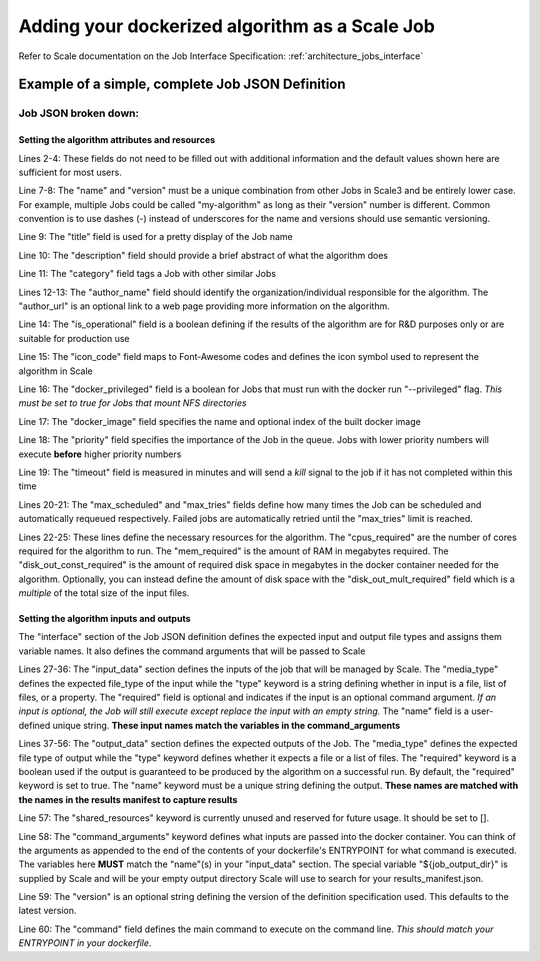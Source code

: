 
.. _algorithm_integration_step4:

Adding your dockerized algorithm as a Scale Job
===============================================

Refer to Scale documentation on the Job Interface Specification: :ref:`architecture_jobs_interface`


Example of a simple, complete Job JSON Definition
-------------------------------------------------

.. code-block:: javascript
    :linenos:

    {
        "version": "1.0", 
        "recipe_types": [], 
        "errors": [], 
        "job_types": [
            {
                "name": "my-algorithm", 
                "version": "1.0.0", 
                "title": "My first algorithm", 
                "description": "Reads an HDF5 file and outputs two TIFF images and a CSV", 
                "category": "image-processing", 
                "author_name": "John_Doe", 
                "author_url": "http://www.example.com", 
                "is_operational": true, 
                "icon_code": "f27d", 
                "docker_privileged": true, 
                "docker_image": "10.4.4.10:5000/my_algorithm_1.0.0:dev", 
                "priority": 230, 
                "timeout": 3600, 
                "max_scheduled": null, 
                "max_tries": 3, 
                "cpus_required": 10.0, 
                "mem_required": 10240.0, 
                "disk_out_const_required": 0.0, 
                "disk_out_mult_required": 0.0, 
                "interface": {
                    "output_data": [
                        {
                            "media_type": "image/tiff", 
                            "required": true, 
                            "type": "file", 
                            "name": "output_file_tif"
                        }, 
                        {
                            "media_type": "image/tiff", 
                            "required": true, 
                            "type": "file", 
                            "name": "output_file_tif2"
                        },
                        {
                            "media_type": "text/csv", 
                            "required": true, 
                            "type": "file", 
                            "name": "output_file_csv"
                        }
                    ], 
                    "shared_resources": [], 
                    "command_arguments": "${input_file} ${job_output_dir}", 
                    "input_data": [
                        {
                            "media_types": [
                                "image/x-hdf5-image"
                            ], 
                            "required": true, 
                            "type": "file", 
                            "name": "input_file"
                        }
                    ], 
                    "version": "1.0", 
                    "command": "/app/my_wrapper.sh"
                }, 
                "error_mapping": {
                    "version": "1.0", 
                    "exit_codes": {}
                }, 
                "trigger_rule": null
            }
        ]
    }
    
Job JSON broken down:
^^^^^^^^^^^^^^^^^^^^^

Setting the algorithm attributes and resources
++++++++++++++++++++++++++++++++++++++++++++++

.. code-block:: javascript
    :linenos:
    :lineno-start: 1

    {
        "version": "1.0", 
        "recipe_types": [], 
        "errors": [], 
        "job_types": [
            {
                "name": "my-algorithm", 
                "version": "1.0.0", 
                "title": "My first algorithm", 
                "description": "Reads an HDF5 file and outputs two TIFF images and a CSV", 
                "category": "image-processing", 
                "author_name": "John_Doe", 
                "author_url": "http://www.example.com", 
                "is_operational": true, 
                "icon_code": "f27d", 
                "docker_privileged": true, 
                "docker_image": "10.4.4.10:5000/my_algorithm_1.0.0:dev", 
                "priority": 230, 
                "timeout": 3600, 
                "max_scheduled": null, 
                "max_tries": 3, 
                "cpus_required": 10.0, 
                "mem_required": 10240.0, 
                "disk_out_const_required": 0.0, 
                "disk_out_mult_required": 0.0, 

Lines 2-4:    These fields do not need to be filled out with additional information and the default values shown here
are sufficient for most users.

Line 7-8:     The "name" and "version" must be a unique combination from other Jobs in Scale3 and be entirely lower
case.  For example, multiple Jobs could be called "my-algorithm" as long as their "version" number is different. Common
convention is to use dashes (-) instead of underscores for the name and versions should use semantic versioning.

Line 9:       The "title" field is used for a pretty display of the Job name

Line 10:      The "description" field should provide a brief abstract of what the algorithm does

Line 11:      The "category" field tags a Job with other similar Jobs

Lines 12-13:  The "author_name" field should identify the organization/individual responsible for the algorithm.  The
"author_url" is an optional link to a web page providing more information on the algorithm.

Line 14:      The "is_operational" field is a boolean defining if the results of the algorithm are for R&D purposes only
or are suitable for production use

Line 15:      The "icon_code" field maps to Font-Awesome codes and defines the icon symbol used to represent the
algorithm in Scale

Line 16:      The "docker_privileged" field is a boolean for Jobs that must run with the docker run "--privileged" flag.
*This must be set to true for Jobs that mount NFS directories*

Line 17:      The "docker_image" field specifies the name and optional index of the built docker image

Line 18:      The "priority" field specifies the importance of the Job in the queue.  Jobs with lower priority numbers
will execute **before** higher priority numbers

Line 19:      The "timeout" field is measured in minutes and will send a *kill* signal to the job if it has not
completed within this time

Lines 20-21:  The "max_scheduled" and "max_tries" fields define how many times the Job can be scheduled and
automatically requeued respectively.  Failed jobs are automatically retried until the "max_tries" limit is reached.

Lines 22-25:  These lines define the necessary resources for the algorithm.  The "cpus_required" are the number of cores
required for the algorithm to run.  The "mem_required" is the amount of RAM in megabytes required.  The
"disk_out_const_required" is the amount of required disk space in megabytes in the docker container needed for the
algorithm.  Optionally, you can instead define the amount of disk space with the "disk_out_mult_required" field which is
a *multiple* of the total size of the input files.

Setting the algorithm inputs and outputs
++++++++++++++++++++++++++++++++++++++++

The "interface" section of the Job JSON definition defines the expected input and output file types and assigns them
variable names.  It also defines the command arguments that will be passed to Scale

.. code-block:: javascript
    :linenos:
    :lineno-start: 26
    
    "interface": {
        "input_data": [
            {
                "media_types": [
                    "image/x-hdf5-image"
                ], 
                "required": true, 
                "type": "file", 
                "name": "input_file"
            }
        ], 
        "output_data": [
            {
                "media_type": "image/tiff", 
                "required": true, 
                "type": "file", 
                "name": "output_file_tif"
            }, 
            {
                "media_type": "image/tiff", 
                "required": true, 
                "type": "file", 
                "name": "output_file_tif2"
            },
            {
                "media_type": "text/csv", 
                "required": true, 
                "type": "file", 
                "name": "output_file_csv"
            }
        ], 
        "shared_resources": [], 
        "command_arguments": "${input_file} ${job_output_dir}", 
        "version": "1.0", 
        "command": "/app/my_wrapper.sh"
    },

Lines 27-36:  The "input_data" section defines the inputs of the job that will be managed by Scale.  The "media_type"
defines the expected file_type of the input while the "type" keyword is a string defining whether in input is a file,
list of files, or a property.  The "required" field is optional and indicates if the input is an optional command
argument.  *If an input is optional, the Job will still execute except replace the input with an empty string.* The
"name" field is a user-defined unique string.  **These input names match the variables in the command_arguments**
                
Lines 37-56:  The "output_data" section defines the expected outputs of the Job.  The "media_type" defines the expected
file type of output while the "type" keyword defines whether it expects a file or a list of files.  The "required"
keyword is a boolean used if the output is guaranteed to be produced by the algorithm on a successful run.  By default,
the "required" keyword is set to true.  The "name" keyword must be a unique string defining the output.
**These names are matched with the names in the results manifest to capture results**
                
Line 57:      The "shared_resources" keyword is currently unused and reserved for future usage.  It should be set to [].

Line 58:      The "command_arguments" keyword defines what inputs are passed into the docker container.  You can think
of the arguments as appended to the end of the contents of your dockerfile's ENTRYPOINT for what command is executed.
The variables here **MUST** match the "name"(s) in your "input_data" section.  The special variable "${job_output_dir}"
is supplied by Scale and will be your empty output directory Scale will use to search for your results_manifest.json.

Line 59:      The "version" is an optional string defining the version of the definition specification used.  This
defaults to the latest version.

Line 60:      The "command" field defines the main command to execute on the command line.
*This should match your ENTRYPOINT in your dockerfile*.
